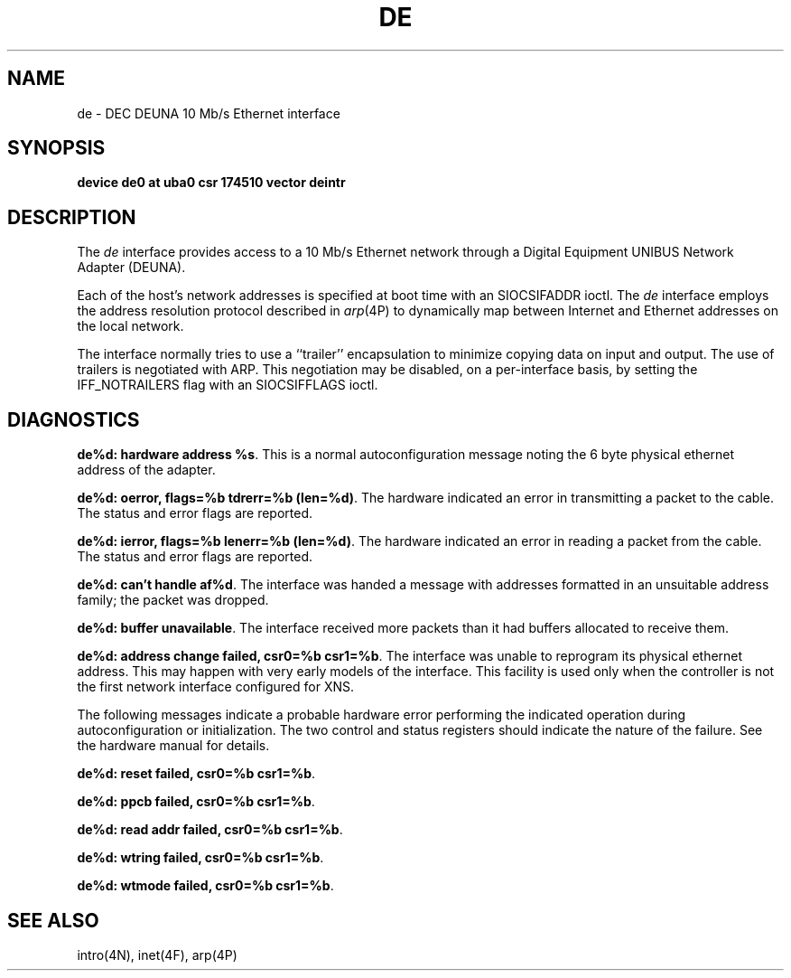 .\" Copyright (c) 1986 Regents of the University of California.
.\" All rights reserved.  The Berkeley software License Agreement
.\" specifies the terms and conditions for redistribution.
.\"
.\"	@(#)de.4	6.2 (Berkeley) 5/16/86
.\"
.TH DE 4 ""
.UC 5
.SH NAME
de \- DEC DEUNA 10 Mb/s Ethernet interface
.SH SYNOPSIS
.B "device de0 at uba0 csr 174510 vector deintr"
.SH DESCRIPTION
The
.I de
interface provides access to a 10 Mb/s Ethernet network through
a Digital Equipment UNIBUS Network Adapter (DEUNA).
.PP
Each of the host's network addresses
is specified at boot time with an SIOCSIFADDR
ioctl.  The
.I de
interface employs the address resolution protocol described in
.IR arp (4P)
to dynamically map between Internet and Ethernet addresses on the local
network.
.PP
The interface normally tries to use a ``trailer'' encapsulation
to minimize copying data on input and output.
The use of trailers is negotiated with ARP.
This negotiation may be disabled, on a per-interface basis,
by setting the IFF_NOTRAILERS
flag with an SIOCSIFFLAGS ioctl.
.SH DIAGNOSTICS
\fBde%d: hardware address %s\fP.
This is a normal autoconfiguration message noting the 6 byte physical
ethernet address of the adapter.
.PP
\fBde%d: oerror, flags=%b tdrerr=%b (len=%d)\fP.
The hardware indicated an error
in transmitting a packet to the cable.
The status and error flags are reported.
.PP
\fBde%d: ierror, flags=%b lenerr=%b (len=%d)\fP.
The hardware indicated an error
in reading a packet from the cable.
The status and error flags are reported.
.PP
\fBde%d: can't handle af%d\fP.  The interface was handed
a message with addresses formatted in an unsuitable address
family; the packet was dropped.
.PP
\fBde%d: buffer unavailable\fP.  The interface received more packets
than it had buffers allocated to receive them.
.PP
\fBde%d: address change failed, csr0=%b csr1=%b\fP.
The interface was unable to reprogram
its physical ethernet address.
This may happen with very early models of the interface.
This facility is used only when
the controller is not the first network interface configured for XNS.
.PP
The following messages indicate a probable hardware error performing
the indicated operation during autoconfiguration or initialization.
The two control and status registers
should indicate the nature of the failure.
See the hardware manual for details.
.PP
\fBde%d: reset failed, csr0=%b csr1=%b\fP.
.PP
\fBde%d: ppcb failed, csr0=%b csr1=%b\fP.
.PP
\fBde%d: read addr failed, csr0=%b csr1=%b\fP.
.PP
\fBde%d: wtring failed, csr0=%b csr1=%b\fP.
.PP
\fBde%d: wtmode failed, csr0=%b csr1=%b\fP.
.SH SEE ALSO
intro(4N), inet(4F), arp(4P)
